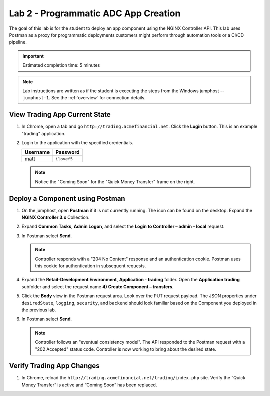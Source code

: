 Lab 2 - Programmatic ADC App Creation
################################################

The goal of this lab is for the student to deploy an app component using the NGINX Controller API.
This lab uses Postman as a proxy for programmatic deployments customers might perform through automation tools or a CI/CD pipeline.

.. IMPORTANT::
    Estimated completion time: 5 minutes

.. NOTE::
    Lab instructions are written as if the student is executing the steps
    from the Windows jumphost -- ``jumphost-1``. See the :ref:`overview` for connection details.


View Trading App Current State
---------------------------------

#. In Chrome, open a tab and go ``http://trading.acmefinancial.net``. Click the **Login** button. 
   This is an example "trading" application.

   .. image:: ./media/M2L2tradingGen.png
      :width: 800

#. Login to the application with the specified credentials. 

   +-------------------------+----------------------+
   |        Username         |      Password        |
   +=========================+======================+
   |  matt                   |  ``ilovef5``         |
   +-------------------------+----------------------+

   .. image:: ./media/M2L2tradingLogin.png
      :width: 200

   .. NOTE::
      Notice the "Coming Soon" for the "Quick Money Transfer" frame on the right.

   .. image:: ./media/M2L2trading1.png
      :width: 200

Deploy a Component using Postman
---------------------------------

#. On the jumphost, open **Postman** if it is not currently running. The icon can be found on the desktop. Expand the **NGINX Controller 3.x** Collection.

   .. image:: ../media/PMcoll.png
      :width: 400

#. Expand **Common Tasks**, **Admin Logon**, and select the **Login to Controller
   – admin – local** request.

   .. image:: ../media/PMcoll2.png
      :width: 400

#. In Postman select **Send**.

   .. image:: ../media/PMsend1.png
      :width: 800

   .. NOTE::
      Controller responds with a "204 No Content" response and an authentication cookie. 
      Postman uses this cookie for authentication in subsequent requests.

   .. image:: ./media/M2L2PMcookie.png
      :width: 400

#. Expand the **Retail-Development Environment**, **Application - trading** folder. 
   Open the **Application trading** subfolder and select the request name **4) Create Component
   – transfers**.

   .. image:: ./media/M2L2PMtransfer.png
      :width: 400

#. Click the **Body** view in the Postman request area. Look over the PUT request payload. 
   The JSON properties under ``desiredState``, ``logging``, ``security``, and ``backend`` 
   should look familiar based on the Component you deployed in the previous lab.

   .. image:: ./media/M2L2PMbody.png
      :width: 700

#. In Postman select **Send**.

   .. image:: ./media/M2L2PMsend2.png
      :width: 800

   .. NOTE::
      Controller follows an "eventual consistency model". The API responded to the Postman request with a "202 Accepted" status code.
      Controller is now working to bring about the desired state. 

   .. image:: ./media/M2L2PMconfig.png
      :width: 700

Verify Trading App Changes
---------------------------

#. In Chrome, reload the ``http://trading.acmefinancial.net/trading/index.php`` site.
   Verify the “Quick Money Transfer” is active and “Coming Soon” has been replaced.

   .. image:: ./media/M2L2result.png
      :width: 400
